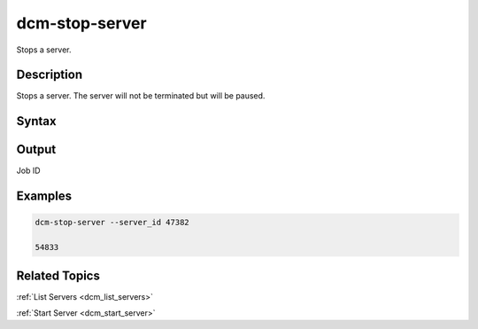 .. raw:: latex

      \newpage

.. _dcm_stop_server:

dcm-stop-server
---------------

Stops a server.

Description
~~~~~~~~~~~

Stops a server. The server will not be terminated but will be paused.

Syntax
~~~~~~

.. program-output:: dcm-stop-server -h

Output
~~~~~~

Job ID

Examples
~~~~~~~~

.. code-block:: bash

   dcm-stop-server --server_id 47382

   54833

Related Topics
~~~~~~~~~~~~~~

:ref:`List Servers <dcm_list_servers>`

:ref:`Start Server <dcm_start_server>`
